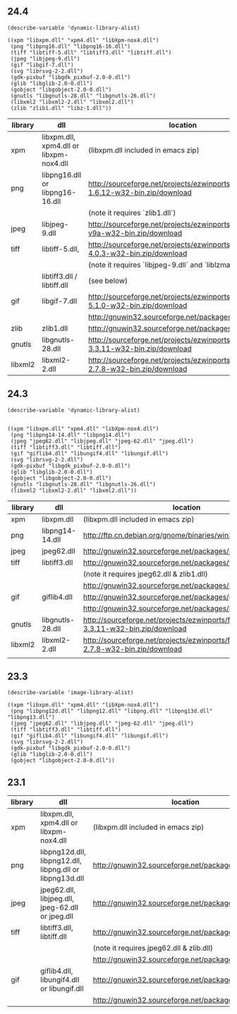 ** 24.4

#+BEGIN_SRC elisp
  (describe-variable 'dynamic-library-alist)

  ((xpm "libxpm.dll" "xpm4.dll" "libXpm-nox4.dll")
   (png "libpng16.dll" "libpng16-16.dll")
   (tiff "libtiff-5.dll" "libtiff3.dll" "libtiff.dll")
   (jpeg "libjpeg-9.dll")
   (gif "libgif-7.dll")
   (svg "librsvg-2-2.dll")
   (gdk-pixbuf "libgdk_pixbuf-2.0-0.dll")
   (glib "libglib-2.0-0.dll")
   (gobject "libgobject-2.0-0.dll")
   (gnutls "libgnutls-28.dll" "libgnutls-26.dll")
   (libxml2 "libxml2-2.dll" "libxml2.dll")
   (zlib "zlib1.dll" "libz-1.dll"))
#+END_SRC


| library | dll                                     | location                                                                            |
|---------+-----------------------------------------+-------------------------------------------------------------------------------------|
| xpm     | libxpm.dll, xpm4.dll or libxpm-nox4.dll | (libxpm.dll included in emacs zip)                                                  |
| png     | libpng16.dll or libpng16-16.dll         | http://sourceforge.net/projects/ezwinports/files/libpng-1.6.12-w32-bin.zip/download |
|         |                                         | (note it requires `zlib1.dll`)                                                      |
| jpeg    | libjpeg-9.dll                           | http://sourceforge.net/projects/ezwinports/files/jpeg-v9a-w32-bin.zip/download      |
| tiff    | libtiff-5.dll,                          | http://sourceforge.net/projects/ezwinports/files/tiff-4.0.3-w32-bin.zip/download    |
|         |                                         | (note it requires `libjpeg-9.dll` and `liblzma-5.dll`)                              |
|         | libtiff3.dll / libtiff.dll              | (see below)                                                                         |
| gif     | libgif-7.dll                            | http://sourceforge.net/projects/ezwinports/files/giflib-5.1.0-w32-bin.zip/download  |
|         |                                         | http://gnuwin32.sourceforge.net/packages/libungif.htm                               |
| zlib    | zlib1.dll                               | http://gnuwin32.sourceforge.net/packages/zlib.htm                                   |
| gnutls  | libgnutls-28.dll                        | http://sourceforge.net/projects/ezwinports/files/gnutls-3.3.11-w32-bin.zip/download |
| libxml2 | libxml2-2.dll                           | http://sourceforge.net/projects/ezwinports/files/libxml2-2.7.8-w32-bin.zip/download |


** 24.3

#+BEGIN_SRC elisp
  (describe-variable 'dynamic-library-alist)


  ((xpm "libxpm.dll" "xpm4.dll" "libXpm-nox4.dll")
   (png "libpng14-14.dll" "libpng14.dll")
   (jpeg "jpeg62.dll" "libjpeg.dll" "jpeg-62.dll" "jpeg.dll")
   (tiff "libtiff3.dll" "libtiff.dll")
   (gif "giflib4.dll" "libungif4.dll" "libungif.dll")
   (svg "librsvg-2-2.dll")
   (gdk-pixbuf "libgdk_pixbuf-2.0-0.dll")
   (glib "libglib-2.0-0.dll")
   (gobject "libgobject-2.0-0.dll")
   (gnutls "libgnutls-28.dll" "libgnutls-26.dll")
   (libxml2 "libxml2-2.dll" "libxml2.dll"))
#+END_SRC

| library | dll              | location                                                                            |
|---------+------------------+-------------------------------------------------------------------------------------|
| xpm     | libxpm.dll       | (libxpm.dll included in emacs zip)                                                  |
| png     | libpng14-14.dll  | http://ftp.cn.debian.org/gnome/binaries/win32/dependencies/                         |
| jpeg    | jpeg62.dll       | http://gnuwin32.sourceforge.net/packages/jpeg.htm                                   |
| tiff    | libtiff3.dll     | http://gnuwin32.sourceforge.net/packages/tiff.htm                                   |
|         |                  | (note it requires jpeg62.dll & zlib1.dll)                                           |
|         |                  | http://gnuwin32.sourceforge.net/packages/zlib.htm                                   |
| gif     | giflib4.dll      | http://gnuwin32.sourceforge.net/packages/giflib.htm                                 |
|         |                  | http://gnuwin32.sourceforge.net/packages/libungif.htm                               |
| gnutls  | libgnutls-28.dll | http://sourceforge.net/projects/ezwinports/files/gnutls-3.3.11-w32-bin.zip/download |
| libxml2 | libxml2-2.dll    | http://sourceforge.net/projects/ezwinports/files/libxml2-2.7.8-w32-bin.zip/download |
|         |                  |                                                                                     |


** 23.3

#+BEGIN_SRC elisp
  (describe-variable 'image-library-alist)

  ((xpm "libxpm.dll" "xpm4.dll" "libXpm-nox4.dll")
   (png "libpng12d.dll" "libpng12.dll" "libpng.dll" "libpng13d.dll" "libpng13.dll")
   (jpeg "jpeg62.dll" "libjpeg.dll" "jpeg-62.dll" "jpeg.dll")
   (tiff "libtiff3.dll" "libtiff.dll")
   (gif "giflib4.dll" "libungif4.dll" "libungif.dll")
   (svg "librsvg-2-2.dll")
   (gdk-pixbuf "libgdk_pixbuf-2.0-0.dll")
   (glib "libglib-2.0-0.dll")
   (gobject "libgobject-2.0-0.dll"))
#+END_SRC


** 23.1

| library | dll                                                      | location                                              |
|---------+----------------------------------------------------------+-------------------------------------------------------|
| xpm     | libxpm.dll, xpm4.dll or libxpm-nox4.dll                  | (libxpm.dll included in emacs zip)                    |
| png     | libpng12d.dll, libpng12.dll, libpng.dll or libpng13d.dll | http://gnuwin32.sourceforge.net/packages/libpng.htm   |
| jpeg    | jpeg62.dll, libjpeg.dll, jpeg-62.dll or jpeg.dll         | http://gnuwin32.sourceforge.net/packages/jpeg.htm     |
| tiff    | libtiff3.dll, libtiff.dll                                | http://gnuwin32.sourceforge.net/packages/tiff.htm     |
|         |                                                          | (note it requires jpeg62.dll & zlib.dll)              |
|         |                                                          | http://gnuwin32.sourceforge.net/packages/zlib.htm     |
| gif     | giflib4.dll, libungif4.dll or libungif.dll               | http://gnuwin32.sourceforge.net/packages/giflib.htm   |
|         |                                                          | http://gnuwin32.sourceforge.net/packages/libungif.htm |
